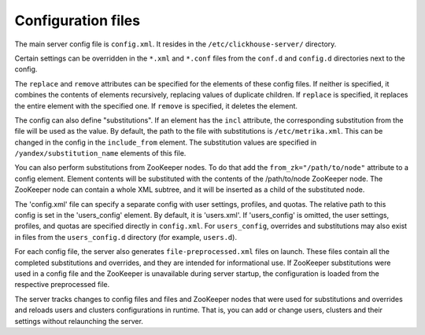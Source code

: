 Configuration files
===================

The main server config file is ``config.xml``. It resides in the ``/etc/clickhouse-server/`` directory.

Certain settings can be overridden in the ``*.xml`` and ``*.conf`` files from the ``conf.d`` and ``config.d`` directories next to the config.

The ``replace`` and ``remove`` attributes can be specified for the elements of these config files.
If neither is specified, it combines the contents of elements recursively, replacing values of duplicate children.
If ``replace`` is specified, it replaces the entire element with the specified one.
If ``remove`` is specified, it deletes the element.

The config can also define "substitutions". If an element has the ``incl`` attribute, the corresponding substitution from the file will be used as the value. By default, the path to the file with substitutions is ``/etc/metrika.xml``. This can be changed in the config in the ``include_from`` element. The substitution values are specified in  ``/yandex/substitution_name`` elements of this file.

You can also perform substitutions from ZooKeeper nodes. To do that add the ``from_zk="/path/to/node"`` attribute to a config element. Element contents will be substituted with the contents of the /path/to/node ZooKeeper node. The ZooKeeper node can contain a whole XML subtree, and it will be inserted as a child of the substituted node.

The 'config.xml' file can specify a separate config with user settings, profiles, and quotas. The relative path to this config is set in the 'users_config' element. By default, it is 'users.xml'. If 'users_config' is omitted, the user settings, profiles, and quotas are specified directly in ``config.xml``. For ``users_config``, overrides and substitutions may also exist in files from the ``users_config.d`` directory (for example, ``users.d``).

For each config file, the server also generates ``file-preprocessed.xml`` files on launch. These files contain all the completed substitutions and overrides, and they are intended for informational use. If ZooKeeper substitutions were used in a config file and the ZooKeeper is unavailable during server startup, the configuration is loaded from the respective preprocessed file.

The server tracks changes to config files and files and ZooKeeper nodes that were used for substitutions and overrides and reloads users and clusters configurations in runtime. That is, you can add or change users, clusters and their settings without relaunching the server.
